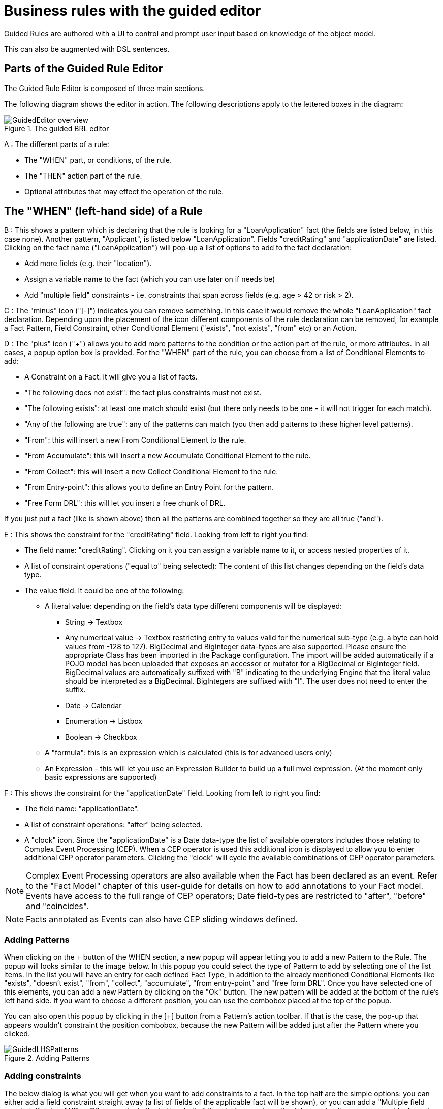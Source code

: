 [[_drools.guidedruleeditor]]
= Business rules with the guided editor


Guided Rules are authored with a UI to control and prompt user input based on knowledge of the object model.

This can also be augmented with DSL sentences.

[[_drools.guidedruleeditorparts]]
== Parts of the Guided Rule Editor


The Guided Rule Editor is composed of three main sections.

The following diagram shows the editor in action.
The following descriptions apply to the lettered boxes in the diagram:

.The guided BRL editor
image::Workbench/AuthoringAssets/GuidedEditor-overview.png[align="center"]


A : The different parts of a rule:

* The "WHEN" part, or conditions, of the rule.
* The "THEN" action part of the rule.
* Optional attributes that may effect the operation of the rule.


[[_drools.guidedruleeditorlhs]]
== The "WHEN" (left-hand side) of a Rule


B : This shows a pattern which is declaring that the rule is looking for a "LoanApplication" fact (the fields are listed below, in this case none). Another pattern, "Applicant", is listed below "LoanApplication". Fields "creditRating" and "applicationDate" are listed.
Clicking on the fact name ("LoanApplication") will pop-up a list of options to add to the fact declaration:

* Add more fields (e.g. their "location").
* Assign a variable name to the fact (which you can use later on if needs be)
* Add "multiple field" constraints - i.e. constraints that span across fields (e.g. age > 42 or risk > 2).

C : The "minus" icon ("[-]") indicates you can remove something.
In this case it would remove the whole "LoanApplication" fact declaration.
Depending upon the placement of the icon different components of the rule declaration can be removed, for example a Fact Pattern, Field Constraint, other Conditional Element ("exists", "not exists", "from" etc) or an Action.

D : The "plus" icon ("+") allows you to add more patterns to the condition or the action part of the rule, or more attributes.
In all cases, a popup option box is provided.
For the "WHEN" part of the rule, you can choose from a list of Conditional Elements to add: 

* A Constraint on a Fact: it will give you a list of facts.
* "The following does not exist": the fact plus constraints must not exist.
* "The following exists": at least one match should exist (but there only needs to be one - it will not trigger for each match).
* "Any of the following are true": any of the patterns can match (you then add patterns to these higher level patterns).
* "From": this will insert a new From Conditional Element to the rule.
* "From Accumulate": this will insert a new Accumulate Conditional Element to the rule.
* "From Collect": this will insert a new Collect Conditional Element to the rule.
* "From Entry-point": this allows you to define an Entry Point for the pattern.
* "Free Form DRL": this will let you insert a free chunk of DRL.

If you just put a fact (like is shown above) then all the patterns are combined together so they are all true ("and").

E : This shows the constraint for the "creditRating" field.
Looking from left to right you find:

* The field name: "creditRating". Clicking on it you can assign a variable name to it, or access nested properties of it.
* A list of constraint operations ("equal to" being selected): The content of this list changes depending on the field's data type.
* The value field: It could be one of the following:
** A literal value: depending on the field's data type different components will be displayed:
*** String -> Textbox
*** Any numerical value -> Textbox restricting entry to values valid for the numerical sub-type (e.g. a byte can hold values from -128 to 127). BigDecimal and BigInteger data-types are also supported. Please ensure the appropriate Class has been imported in the Package configuration. The import will be added automatically if a POJO model has been uploaded that exposes an accessor or mutator for a BigDecimal or BigInteger field. BigDecimal values are automatically suffixed with "B" indicating to the underlying Engine that the literal value should be interpreted as a BigDecimal. BigIntegers are suffixed with "I". The user does not need to enter the suffix.
*** Date -> Calendar
*** Enumeration -> Listbox
*** Boolean -> Checkbox
** A "formula": this is an expression which is calculated (this is for advanced users only)
** An Expression - this will let you use an Expression Builder to build up a full mvel expression. (At the moment only basic expressions are supported)

F : This shows the constraint for the "applicationDate" field.
Looking from left to right you find: 

* The field name: "applicationDate".
* A list of constraint operations: "after" being selected.
* A "clock" icon. Since the "applicationDate" is a Date data-type the list of available operators includes those relating to Complex Event Processing (CEP). When a CEP operator is used this additional icon is displayed to allow you to enter additional CEP operator parameters. Clicking the "clock" will cycle the available combinations of CEP operator parameters.


[NOTE]
====
Complex Event Processing operators are also available when the Fact has been declared as an event.
Refer to the "Fact Model" chapter of this user-guide for details on how to add annotations to your Fact model.
Events have access to the full range of CEP operators; Date field-types are restricted to "after", "before" and "coincides".
====

[NOTE]
====
Facts annotated as Events can also have CEP sliding windows defined.
====

[[_drools.guidedruleeditoraddingpatterns]]
=== Adding Patterns


When clicking on the + button of the WHEN section, a new popup will appear letting you to add a new Pattern to the Rule.
The popup will looks similar to the image below.
In this popup you could select the type of Pattern to add by selecting one of the list items.
In the list you will have an entry for each defined Fact Type, in addition to the already mentioned Conditional Elements like "exists", "doesn't exist", "from", "collect", "accumulate", "from entry-point" and "free form DRL". Once you have selected one of this elements, you can add a new Pattern by clicking on the "Ok" button.
The new pattern will be added at the bottom of the rule's left hand side.
If you want to choose a different position, you can use the combobox placed at the top of the popup.

You can also open this popup by clicking in the [+] button from a Pattern's action toolbar.
If that is the case, the pop-up that appears wouldn't constraint the position combobox, because the new Pattern will be added just after the Pattern where you clicked.

.Adding Patterns
image::Workbench/AuthoringAssets/GuidedLHSPatterns.png[align="center"]


[[_drools.guidedruleeditoraddingconstraints]]
=== Adding constraints


The below dialog is what you will get when you want to add constraints to a fact.
In the top half are the simple options: you can either add a field constraint straight away (a list of fields of the applicable fact will be shown), or you can add a "Multiple field constraint" using AND or OR operands.
In the bottom half of the window you have the Advanced options: you can add a formula (which resolves to True or False - this is like in the example above: "... salary > (2500 * 4.1)". You can also assign a Variable name to the fact (which means you can then access that variable on the action part of the rule, to set a value etc).

.Adding constraints
image::Workbench/AuthoringAssets/GuidedLHSConstraints.png[align="center"]


[[_drools.guidedruleeditorrhs]]
== The "THEN" (right-hand side) of a Rule


H : This shows an "action" of the rule, the Right Hand Side of a rule consists in a list of actions.
In this case, we are updating the "explanation" field of the "LoanApplication" fact.
There are quite a few other types of actions you can use:

* Insert a completely new Fact and optionally set a field on the Fact.
+ 
The value field can be one of the following:

** A literal value: depending on the field's data type different components will be displayed:
*** String -> Textbox
*** Any numerical value -> Textbox restricting entry to values valid for the numerical sub-type (e.g. a byte can hold values from -128 to 127). BigDecimal and BigInteger data-types are also supported. Please ensure the appropriate Class has been imported in the Package configuration. The import will be added automatically if a POJO model has been uploaded that exposes an accessor or mutator for a BigDecimal or BigInteger field. BigDecimal values are automatically suffixed with "B" indicating to the underlying Engine that the literal value should be interpreted as a BigDecimal. BigIntegers are suffixed with "I". The user does not need to enter the suffix.
*** Date -> Calendar
*** Enumeration -> Listbox
*** Boolean -> Checkbox
** A variable bound to a Fact or Field in the left-hand side. The data-type of the field being set must match the data-type of the variable.
** A "formula": this is an expression which is calculated (this is for advanced users only)
* Logically insert a completely new Fact (see "Truth Maintenance" in the Expert documentation) and optionally set a field on the Fact.

** A literal value: depending on the field's data type different components will be displayed:
+ 
The value field can be one of the following:

*** A literal value: depending on the field's data type different components will be displayed:
**** String -> Textbox
**** Any numerical value -> Textbox restricting entry to values valid for the numerical sub-type (e.g. a byte can hold values from -128 to 127). BigDecimal and BigInteger data-types are also supported. Please ensure the appropriate Class has been imported in the Package configuration. The import will be added automatically if a POJO model has been uploaded that exposes an accessor or mutator for a BigDecimal or BigInteger field. BigDecimal values are automatically suffixed with "B" indicating to the underlying Engine that the literal value should be interpreted as a BigDecimal. BigIntegers are suffixed with "I". The user does not need to enter the suffix.
**** Date -> Calendar
**** Enumeration -> Listbox
**** Boolean -> Checkbox
*** A variable bound to a Fact or Field in the left-hand side. The data-type of the field being set must match the data-type of the variable.
*** A "formula": this is an expression which is calculated (this is for advanced users only)
** A variable bound to a Fact or Field in the left-hand side. The data-type of the field being set must match the data-type of the variable.
** A "formula": this is an expression which is calculated (this is for advanced users only)
* Modify a field of an existing fact (which tells the engine the fact has changed).
+ 
The value field can be one of the following:

** A literal value: depending on the field's data type different components will be displayed:
*** String -> Textbox
*** Any numerical value -> Textbox restricting entry to values valid for the numerical sub-type (e.g. a byte can hold values from -128 to 127). BigDecimal and BigInteger data-types are also supported. Please ensure the appropriate Class has been imported in the Package configuration. The import will be added automatically if a POJO model has been uploaded that exposes an accessor or mutator for a BigDecimal or BigInteger field. BigDecimal values are automatically suffixed with "B" indicating to the underlying Engine that the literal value should be interpreted as a BigDecimal. BigIntegers are suffixed with "I". The user does not need to enter the suffix.
*** Date -> Calendar
*** Enumeration -> Listbox
*** Boolean -> Checkbox
** A variable bound to a Fact or Field in the left-hand side. The data-type of the field being set must match the data-type of the variable.
** A "formula": this is an expression which is calculated (this is for advanced users only)
* Set a field on a fact (in which case the engine doesn't know about the change - normally because you are setting a result).
+ 
The value field can be one of the following:

** A literal value: depending on the field's data type different components will be displayed:
*** String -> Textbox
*** Any numerical value -> Textbox restricting entry to values valid for the numerical sub-type (e.g. a byte can hold values from -128 to 127). BigDecimal and BigInteger data-types are also supported. Please ensure the appropriate Class has been imported in the Package configuration. The import will be added automatically if a POJO model has been uploaded that exposes an accessor or mutator for a BigDecimal or BigInteger field. BigDecimal values are automatically suffixed with "B" indicating to the underlying Engine that the literal value should be interpreted as a BigDecimal. BigIntegers are suffixed with "I". The user does not need to enter the suffix.
*** Date -> Calendar
*** Enumeration -> Listbox
*** Boolean -> Checkbox
** A variable bound to a Fact or Field in the left-hand side. The data-type of the field being set must match the data-type of the variable.
** A "formula": this is an expression which is calculated (this is for advanced users only)
* Delete a fact from the Engine's Working Memory.
* Add Facts to existing global lists.
* Call a method on a variable.
* Write a chunk of free form code.

[[_drools.guidedruleeditoroptionalattributes]]
== Optional attributes


The attributes section of a rule provides the means to define metadata and attributes (such as "salience", "no-loop" etc).

Click on the "+" icon to add a new metadata or attribute definition.
Each defined will appear listed in this section.

Click on the "-" icon beside each metadata or attribute to remove it.

[[_drools.guidedruleeditoroptionalattributessalience]]
=== Salience


Each rule has a salience value which is an integer value that defaults to zero.
The salience value  represents the priority of the rule with higher salience values representing higher priority.
Salience  values can be positive or negative. 

[[_drools.guidedruleeditortoolbar]]
== Pattern/Action toolbar


G : Next to each Pattern or Action you will find a toolbar containing 3 buttons.

The first "$$+$$" icon lets you insert a new Pattern/Action at an arbitrary location.
The other "$$+$$" icons allow you to insert a new Pattern/Action below that you have selected.

The remaining arrow icons allow you to move the current Pattern/Action up or down.

[[_drools.guidedruleeditorenumerations]]
== User driven drop down lists

.Data enumeration showing as a drop down list
image::Workbench/AuthoringAssets/EnumDropDown.png[align="center"]


Note that is it possible to limit field values to items in a pre-configured list.
This list is either defined by a Java enumeration or configured as part of the package (using a data enumeration to provide values for the drop down list). These values can be a fixed list, or (for example) loaded from a database.
This is useful for codes, and other fields where there are set values.
It is also possible to have what is displayed on screen, in a drop down, be different to the value (or code) used in a rule.
See the section on data enumerations for how these are configured.

It is possible to define a list of values for one field that are dependent upon the value of one or more other fields, on the same Fact (e.g.
a list of "Cities" depending on the selected "Country region"). Please refer to the section on "Enumerations" for more information.

[[_drools.guidedruleeditordsl]]
== Augmenting with DSL sentences


If the package the rule is part of has a DSL configuration, when when you add conditions or actions, then it will provide a list of "DSL Sentences" which you can choose from - when you choose one, it will add a row to the rule - where the DSL specifies values come from a user, then a edit box (text) will be shown (so it ends up looking a bit like a form). This is optional, and there is another DSL editor.
Please note that the DSL capabilities in this editor are slightly less then the full set of DSL features (basically you can do [when] and [then] sections of the DSL only - which is no different to drools 3 in effect).

The following diagram shows the DSL sentences in action in the guided editor:

.DSL in guided editor
image::Workbench/AuthoringAssets/GuidedDSL.png[align="center"]


[[_drools.guidedruleeditorcomplexexample]]
== A more complex example:

.A more complex BRL example
image::Workbench/AuthoringAssets/GuidedComplex.png[align="center"]


In the above example, you can see how to use a mixture of Conditional Elements, literal values, and formulas.
The rule has 4 "top level" Patterns and 1 Action.
The "top level" Patterns are:

. A Fact Pattern on Person. This Pattern contains two field constraints: one for birthDate field and the other one is a formula. Note that the value of the birthDate restriction is selected from a calendar. Another thing to note is that you can make calculations and use nested fields in the formula restriction (i.e. car.brand). Finally, we are setting a variable name ($p) to the Person Fact Type. You can then use this variable in other Patterns.
+

[NOTE]
====
The generated DRL from this Pattern will be:

[source]
----
$p : Person( birthDate < "19-Dec-1982" , eval( car.brand == "Ford" && salary > (2500 * 4.1) ))
----
====
. A From Pattern. This condition will create a match for every Address whose street name is "Elm St." from the Person's list of addresses. The left side of the from is a regular Fact Pattern and the right side is an Expression Builder that let us inspect variable's fields.
+

[NOTE]
====
The generated DRL from this Pattern will be: `Address( street == "Elm St." ) from
          $p.addresses`
====
. A "Not Exist" Conditional Element. This condition will match when its content doesn't create a match. In this case, its content is a regular Fact Pattern (on Person). In this Fact Pattern you can see how variables ($p) could be used inside a formula value.
+

[NOTE]
====
The generated DRL from this Pattern will be: `not Person( salary == ( $p.salary * 2 )
          )`
====
. A "From Accumulate" Conditional Element. This is maybe one of the most complex Patterns you can use. It consist in a Left Pattern (It must be a Fact Pattern. In this case is a Number Pattern. The Number is named $totalAddresses), a Source Pattern (Which could be a Fact Pattern, From, Collect or Accumulate conditional elements. In this case is an Address Pattern Restriction with a field restriction in its zip field) and a Formula Section where you can use any built-in or custom Accumulate Function (in this example a count() function is used). Basically, this Conditional Element will count the addresses having a zip code of 43240 from the Person's list of addresses.
+

[NOTE]
====
The generated DRL from this Pattern will be: `$totalAddresses : Number() from accumulate ($a :
          Address( zipCode == " 43240") from $p.addresses, count($a)) `
====
